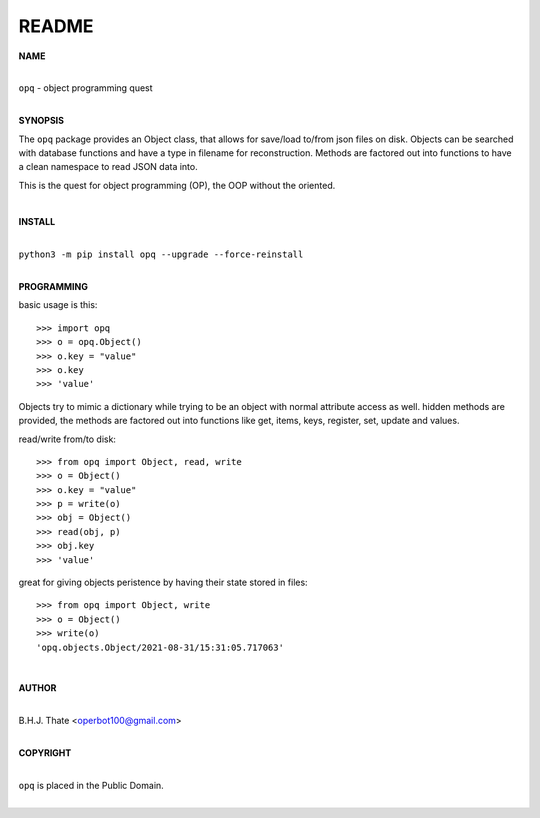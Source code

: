 README
######

**NAME**

|
| ``opq`` - object programming quest
|

**SYNOPSIS**


The ``opq`` package provides an Object class, that allows for save/load to/from
json files on disk. Objects can be searched with database functions and have a 
type in filename for reconstruction. Methods are factored out into functions to
have a clean namespace to read JSON data into.

This is the quest for object programming (OP), the OOP without the oriented.

|

**INSTALL**

|
| ``python3 -m pip install opq --upgrade --force-reinstall``
|

**PROGRAMMING**

basic usage is this::

 >>> import opq
 >>> o = opq.Object()
 >>> o.key = "value"
 >>> o.key
 >>> 'value'

Objects try to mimic a dictionary while trying to be an object with normal
attribute access as well. hidden methods are provided, the methods are
factored out into functions like get, items, keys, register, set, update
and values.

read/write from/to disk::

 >>> from opq import Object, read, write
 >>> o = Object()
 >>> o.key = "value"
 >>> p = write(o)
 >>> obj = Object()
 >>> read(obj, p)
 >>> obj.key
 >>> 'value'

great for giving objects peristence by having their state stored in files::

 >>> from opq import Object, write
 >>> o = Object()
 >>> write(o)
 'opq.objects.Object/2021-08-31/15:31:05.717063'

|

**AUTHOR**

|
| B.H.J. Thate <operbot100@gmail.com>
|

**COPYRIGHT**

|
| ``opq`` is placed in the Public Domain.
|
